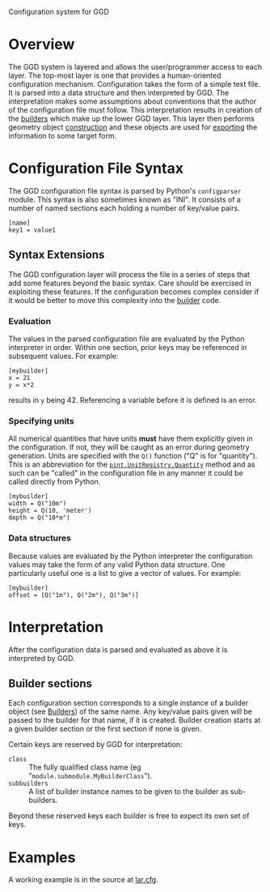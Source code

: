 Configuration system for GGD

* Overview

The GGD system is layered and allows the user/programmer access to each layer.  The top-most layer is one that provides a human-oriented configuration mechanism.  Configuration takes the form of a simple text file.  It is parsed into a data structure and then interpreted by GGD.  The interpretation makes some assumptions about conventions that the author of the configuration file must follow.  This interpretation results in creation of the [[./builders.org][builders]] which make up the lower GGD layer.  This layer then performs geometry object [[./construction.org][construction]] and these objects are used for [[./exporting.org][exporting]] the information to some target form.

* Configuration File Syntax

The GGD configuration file syntax is parsed by Python's =configparser= module.  This syntax is also sometimes known as "INI".  It consists of a number of named sections each holding a number of key/value pairs.

#+BEGIN_EXAMPLE
[name]
key1 = value1
#+END_EXAMPLE

** Syntax Extensions

The GGD configuration layer will process the file in a series of steps that add some features beyond the basic syntax.  Care should be exercised in exploiting these features.  If the configuration becomes complex consider if it would be better to move this complexity into the [[./builders.org][builder]] code.  

*** Evaluation

The values in the parsed configuration file are evaluated by the Python interpreter in order.  Within one section, prior keys may be referenced in subsequent values.  For example:

#+BEGIN_EXAMPLE
[mybuilder]
x = 21
y = x*2
#+END_EXAMPLE

results in =y= being 42.  Referencing a variable before it is defined is an error. 

*** Specifying units

All numerical quantities that have units *must* have them explicitly given in the configuration.  If not, they will be caught as an error during geometry generation.  Units are specified with the =Q()= function ("Q" is for "quantity").  This is an abbreviation for the [[http://pint.readthedocs.org/en/0.5.1/tutorial.html][=pint.UnitRegistry.Quantity=]] method and as such can be "called" in the configuration file in any manner it could be called directly from Python.

#+BEGIN_EXAMPLE
[mybuilder]
width = Q("10m")
height = Q(10, 'meter')
depth = Q("10*m")
#+END_EXAMPLE

*** Data structures

Because values are evaluated by the Python interpreter the configuration values may take the form of any valid Python data structure.  One particularly useful one is a list to give a vector of values.  For example:

#+BEGIN_EXAMPLE
[mybuilder]
offset = [Q("1m"), Q("2m"), Q("3m")]
#+END_EXAMPLE 

* Interpretation

After the configuration data is parsed and evaluated as above it is interpreted by GGD.  

** Builder sections

Each configuration section corresponds to a single instance of a builder object (see [[./builders.org][Builders]]) of the same name.  Any key/value pairs given will be passed to the builder for that name, if it is created.  Builder creation starts at a given builder section or the first section if none is given.

Certain keys are reserved by GGD for interpretation:

- =class= :: The fully qualified class name (eg "=module.submodule.MyBuilderClass=").
- =subbuilders= :: A list of builder instance names to be given to the builder as sub-builders.  

Beyond these reserved keys each builder is free to expect its own set of keys.


* Examples

A working example is in the source at [[../python/gegede/examples/lar.cfg][lar.cfg]].


